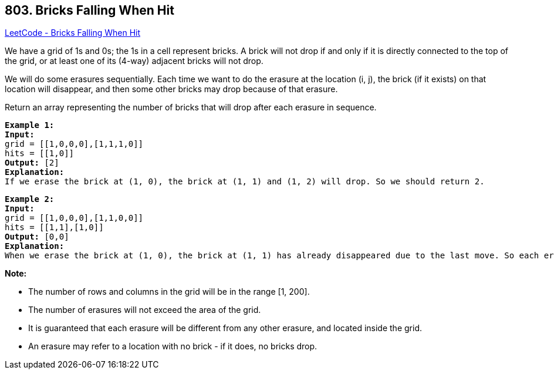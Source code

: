 == 803. Bricks Falling When Hit

https://leetcode.com/problems/bricks-falling-when-hit/[LeetCode - Bricks Falling When Hit]

We have a grid of 1s and 0s; the 1s in a cell represent bricks.  A brick will not drop if and only if it is directly connected to the top of the grid, or at least one of its (4-way) adjacent bricks will not drop.

We will do some erasures sequentially. Each time we want to do the erasure at the location (i, j), the brick (if it exists) on that location will disappear, and then some other bricks may drop because of that erasure.

Return an array representing the number of bricks that will drop after each erasure in sequence.

[subs="verbatim,quotes,macros"]
----
*Example 1:*
*Input:* 
grid = [[1,0,0,0],[1,1,1,0]]
hits = [[1,0]]
*Output:* [2]
*Explanation:*
If we erase the brick at (1, 0), the brick at (1, 1) and (1, 2) will drop. So we should return 2.
----

[subs="verbatim,quotes,macros"]
----
*Example 2:*
*Input:* 
grid = [[1,0,0,0],[1,1,0,0]]
hits = [[1,1],[1,0]]
*Output:* [0,0]
*Explanation:*
When we erase the brick at (1, 0), the brick at (1, 1) has already disappeared due to the last move. So each erasure will cause no bricks dropping.  Note that the erased brick (1, 0) will not be counted as a dropped brick.
----

 

*Note:*


* The number of rows and columns in the grid will be in the range [1, 200].
* The number of erasures will not exceed the area of the grid.
* It is guaranteed that each erasure will be different from any other erasure, and located inside the grid.
* An erasure may refer to a location with no brick - if it does, no bricks drop.


